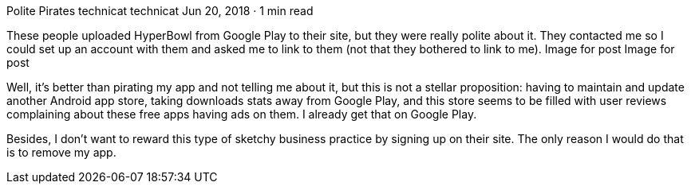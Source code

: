 Polite Pirates
technicat
technicat
Jun 20, 2018 · 1 min read

These people uploaded HyperBowl from Google Play to their site, but they were really polite about it. They contacted me so I could set up an account with them and asked me to link to them (not that they bothered to link to me).
Image for post
Image for post

Well, it’s better than pirating my app and not telling me about it, but this is not a stellar proposition: having to maintain and update another Android app store, taking downloads stats away from Google Play, and this store seems to be filled with user reviews complaining about these free apps having ads on them. I already get that on Google Play.

Besides, I don’t want to reward this type of sketchy business practice by signing up on their site. The only reason I would do that is to remove my app.
